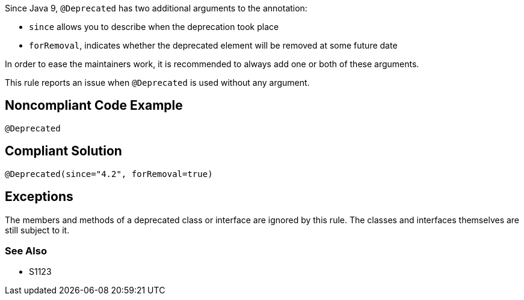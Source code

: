 Since Java 9, ``++@Deprecated++`` has two additional arguments to the annotation:

* ``++since++`` allows you to describe when the deprecation took place
* ``++forRemoval++``, indicates whether the deprecated element will be removed at some future date

In order to ease the maintainers work, it is recommended to always add one or both of these arguments.

This rule reports an issue when ``++@Deprecated++`` is used without any argument.

== Noncompliant Code Example

----
@Deprecated
----

== Compliant Solution

----
@Deprecated(since="4.2", forRemoval=true)
----

== Exceptions

The members and methods of a deprecated class or interface are ignored by this rule. The classes and interfaces themselves are still subject to it.

=== See Also

* S1123
